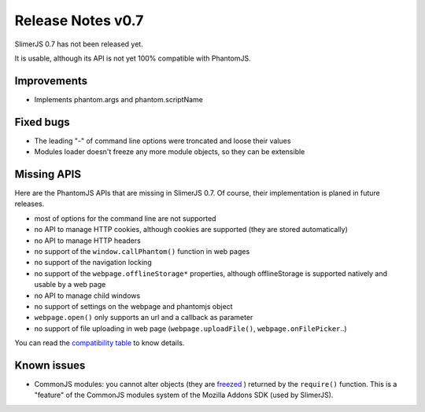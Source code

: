 .. index:: Release notes


==================
Release Notes v0.7
==================

SlimerJS 0.7 has not been released yet.

It is usable, although its API is not yet 100% compatible with PhantomJS.

Improvements
------------

- Implements phantom.args and phantom.scriptName

Fixed bugs
----------

- The leading "-" of command line options were troncated and loose their values
- Modules loader doesn't freeze any more module objects, so they can be extensible


Missing APIS
------------

Here are the PhantomJS APIs that are missing in SlimerJS 0.7. Of course, their
implementation is planed in future releases.

- most of options for the command line are not supported
- no API to manage HTTP cookies, although cookies are supported (they are stored
  automatically)
- no API to manage HTTP headers
- no support of the ``window.callPhantom()`` function in web pages
- no support of the navigation locking
- no support of the ``webpage.offlineStorage*`` properties, although offlineStorage
  is supported natively and usable by a web page
- no API to manage child windows
- no support of settings on the webpage and phantomjs object
- ``webpage.open()`` only supports an url and a callback as parameter
- no support of file uploading in web page (``webpage.uploadFile()``, ``webpage.onFilePicker``..)

You can read the `compatibility table <https://github.com/laurentj/slimerjs/blob/master/API_COMPAT.md>`_ to know details.


Known issues
------------

- CommonJS modules: you cannot alter objects (they are `freezed <https://developer.mozilla.org/en-US/docs/JavaScript/Reference/Global_Objects/Object/freeze>`_ )
  returned by the ``require()`` function. This is a "feature" of the CommonJS
  modules system of the Mozilla Addons SDK (used by SlimerJS).


